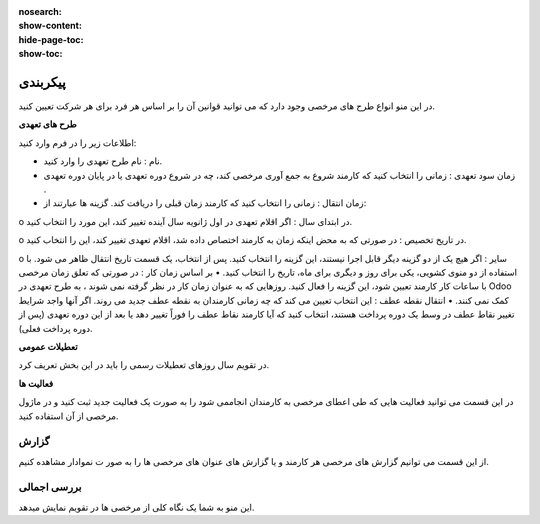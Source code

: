 :nosearch:
:show-content:
:hide-page-toc:
:show-toc:


پیکربندی
================

در این منو انواع طرح های مرخصی وجود دارد که می توانید قوانین آن را بر اساس هر فرد برای هر شرکت تعیین کنید.

.. image:: ./img/times9.png
    :alt: مرخصی
    :align: center

**طرح های تعهدی**

اطلاعات زیر را در فرم وارد کنید:

•	نام : نام طرح تعهدی را وارد کنید.
•	زمان سود تعهدی : زمانی را انتخاب کنید که کارمند شروع به جمع آوری مرخصی کند، چه در شروع دوره تعهدی یا در پایان دوره تعهدی .
•	زمان انتقال : زمانی را انتخاب کنید که کارمند زمان قبلی را دریافت کند. گزینه ها عبارتند از:
o	در ابتدای سال : اگر اقلام تعهدی در اول ژانویه سال آینده تغییر کند، این مورد را انتخاب کنید.

o	در تاریخ تخصیص : در صورتی که به محض اینکه زمان به کارمند اختصاص داده شد، اقلام تعهدی تغییر کند، این را انتخاب کنید.

o	سایر : اگر هیچ یک از دو گزینه دیگر قابل اجرا نیستند، این گزینه را انتخاب کنید. پس از انتخاب، یک قسمت تاریخ انتقال ظاهر می شود. با استفاده از دو منوی کشویی، یکی برای روز و دیگری برای ماه، تاریخ را انتخاب کنید.
•	بر اساس زمان کار : در صورتی که تعلق زمان مرخصی با ساعات کار کارمند تعیین شود، این گزینه را فعال کنید. روزهایی که به عنوان زمان کار در نظر گرفته نمی شوند ، به طرح تعهدی در Odoo کمک نمی کنند.
•	انتقال نقطه عطف : این انتخاب تعیین می کند که چه زمانی کارمندان به نقطه عطف جدید می روند. اگر آنها واجد شرایط تغییر نقاط عطف در وسط یک دوره پرداخت هستند، انتخاب کنید که آیا کارمند نقاط عطف را فوراً تغییر دهد یا بعد از این دوره تعهدی (پس از دوره پرداخت فعلی).

.. image:: ./img/times10.png
    :alt: مرخصی
    :align: center



**تعطیلات عمومی**

در تقویم سال روزهای تعطیلات رسمی را باید در این بخش  تعریف کرد.

.. image:: ./img/times11.png
    :alt: مرخصی
    :align: center

.. image:: ./img/companyholiday.png
    :alt: مرخصی
    :align: center

**فعالیت ها**

در این قسمت می توانید فعالیت هایی که طی اعطای مرخصی به کارمندان انجاممی شود را به صورت یک فعالیت جدید ثبت کنید و در ماژول مرخصی از آن استفاده کنید.

.. image:: ./img/times12.png
    :alt: مرخصی
    :align: center

.. image:: ./img/times13.png
    :alt: مرخصی
    :align: center

گزارش
-----------------------------

از این قسمت می توانیم گزارش های مرخصی هر کارمند و یا گزارش های عنوان های  مرخصی ها را به صور ت نموادار مشاهده کنیم.

.. image:: ./img/times14.png
    :alt: مرخصی
    :align: center

بررسی اجمالی
--------------
این منو به شما یک نگاه کلی از مرخصی ها در تقویم نمایش میدهد.
